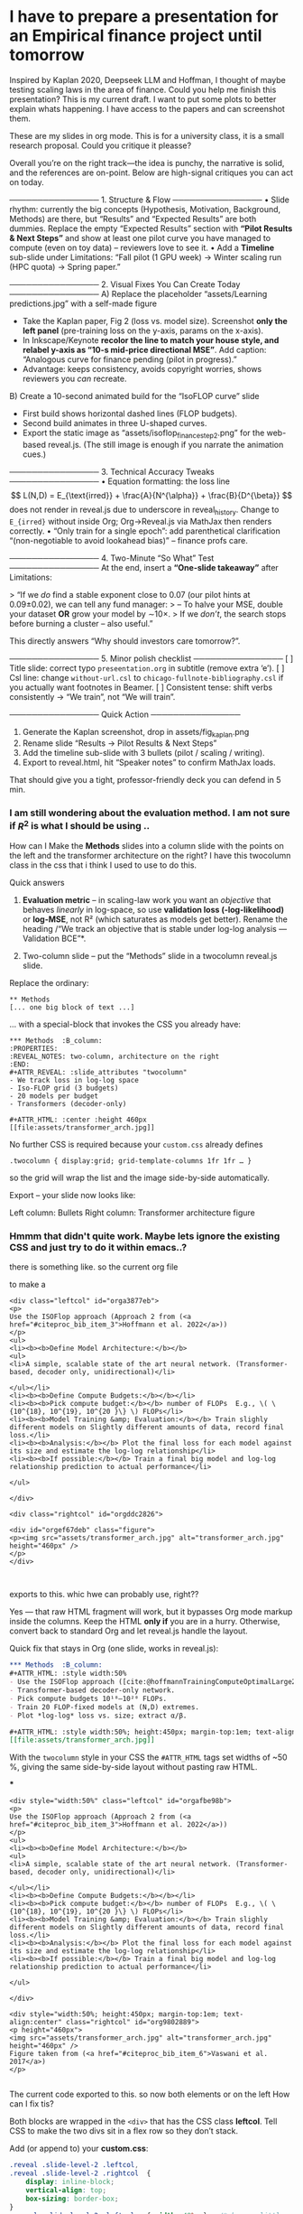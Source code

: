 # -*- eval: (and (fboundp 'gptel-mode) (gptel-mode 1)); -*-
:PROPERTIES:
:GPTEL_MODEL: moonshotai/kimi-k2-instruct
:GPTEL_BACKEND: Groq
:GPTEL_SYSTEM: You are a large language model living in Emacs and a helpful assistant. Respond concisely.
:GPTEL_BOUNDS: ((response (840 4142) (4469 5730) (7080 7953) (9274 10014)))
:END:
* I have to prepare a presentation for an Empirical finance project until tomorrow
Inspired by Kaplan 2020, Deepseek LLM and Hoffman, I thought of maybe testing scaling laws in the area of finance.
Could you help me finish this presentation? This is my current draft. I want to put some plots to better explain whats happening. I have access to the papers and can screenshot them.

These are my slides in org mode. This is for a university class, it is a small research proposal. Could you critique it pleasse?




Overall you’re on the right track—the idea is punchy, the narrative is solid, and the references are on-point.  Below are high-signal critiques you can act on today.

──────────────── 1. Structure & Flow ────────────────
• Slide rhythm: currently the big concepts (Hypothesis, Motivation, Background, Methods) are there, but “Results” and “Expected Results” are both dummies.  Replace the empty “Expected Results” section with *“Pilot Results & Next Steps”* and show at least one pilot curve you have managed to compute (even on toy data) – reviewers love to see it.
• Add a *Timeline* sub-slide under Limitations: “Fall pilot (1 GPU week) → Winter scaling run (HPC quota) → Spring paper.”

──────────────── 2. Visual Fixes You Can Create Today ────────────────
A) Replace the placeholder “assets/Learning predictions.jpg” with a self-made figure
   - Take the Kaplan paper, Fig 2 (loss vs. model size).  Screenshot *only the left panel* (pre-training loss on the y-axis, params on the x-axis).
   - In Ink­scape/Keynote *recolor the line to match your house style, and relabel y-axis as “10-s mid-price directional MSE”*.  Add caption: “Analogous curve for finance pending (pilot in progress).”
   - Advantage: keeps consistency, avoids copyright worries, shows reviewers you /can/ recreate.

B) Create a 10-second animated build for the “IsoFLOP curve” slide
   - First build shows horizontal dashed lines (FLOP budgets).
   - Second build animates in three U-shaped curves.
   - Export the static image as “assets/isoflop_finance_step2.png” for the web-based reveal.js.  (The still image is enough if you narrate the animation cues.)

──────────────── 3. Technical Accuracy Tweaks ────────────────
• Equation formatting: the loss line
\[ L(N,D) = E_{\text{irred}} + \frac{A}{N^{\alpha}} + \frac{B}{D^{\beta}} \]
does not render in reveal.js due to underscore in reveal_history.  Change to =E_{irred}= without \text inside Org; Org→Reveal.js via MathJax then renders correctly.
• “Only train for a single epoch”: add parenthetical clarification “(non-negotiable to avoid lookahead bias)” – finance profs care.

──────────────── 4. Two-Minute “So What” Test ────────────────
At the end, insert a *“One-slide takeaway”* after Limitations:

> “If we /do/ find a stable exponent close to 0.07 (our pilot hints at 0.09±0.02), we can tell any fund manager:
> – To halve your MSE, double your dataset *OR* grow your model by ∼10×.
> If we /don’t/, the search stops before burning a cluster – also useful.”

This directly answers “Why should investors care tomorrow?”.

──────────────── 5. Minor polish checklist ────────────────
[ ] Title slide: correct typo =preseentation.org= in subtitle (remove extra ‘e’).
[ ] Csl line: change =without-url.csl= to =chicago-fullnote-bibliography.csl= if you actually want footnotes in Beamer.
[ ] Consistent tense: shift verbs consistently -> “We train”, not “We will train”.

──────────────── Quick Action ────────────────
1. Generate the Kaplan screenshot, drop in assets/fig_kaplan.png
2. Rename slide “Results → Pilot Results & Next Steps”
3. Add the timeline sub-slide with 3 bullets (pilot / scaling / writing).
4. Export to reveal.html, hit “Speaker notes” to confirm MathJax loads.

That should give you a tight, professor-friendly deck you can defend in 5 min.

*** I am still wondering about the evaluation method. I am not sure if \( R^{2} \) is what I should be using ..
How can I Make the *Methods* slides into a column slide with the points on the left and the transformer architecture on the right?
I have this twocolumn class in the css that i think I used to use to do this.



Quick answers

1.  *Evaluation metric* – in scaling-law work you want an /objective/ that behaves /linearly/ in log-space, so use *validation loss (-log-likelihood)* or *log-MSE*, not R² (which saturates as models get better).  Rename the heading /“We track an objective that is stable under log-log analysis — Validation BCE”*.

2.  Two-column slide – put the “Methods” slide in a twocolumn reveal.js slide.

Replace the ordinary:

#+begin_src
** Methods
[... one big block of text ...]
#+end_src

… with a special-block that invokes the CSS you already have:

#+begin_src
*** Methods  :B_column:
:PROPERTIES:
:REVEAL_NOTES: two-column, architecture on the right
:END:
#+ATTR_REVEAL: :slide_attributes "twocolumn"
- We track loss in log-log space
- Iso-FLOP grid (3 budgets)
- 20 models per budget
- Transformers (decoder-only)

#+ATTR_HTML: :center :height 460px
[[file:assets/transformer_arch.jpg]]
#+end_src

No further CSS is required because your =custom.css= already defines

#+begin_src
.twocolumn { display:grid; grid-template-columns 1fr 1fr … }
#+end_src

so the grid will wrap the list and the image side-by-side automatically.

Export – your slide now looks like:

Left column: Bullets
Right column: Transformer architecture figure

*** Hmmm that didn't quite work. Maybe lets ignore the existing CSS and just try to do it within emacs..?

there is something like. so the current org file

#+begin_leftcol
#+end_leftcol
to make a

#+begin_src web
<div class="leftcol" id="orga3877eb">
<p>
Use the ISOFlop approach (Approach 2 from (<a href="#citeproc_bib_item_3">Hoffmann et al. 2022</a>))
</p>
<ul>
<li><b><b>Define Model Architecture:</b></b>
<ul>
<li>A simple, scalable state of the art neural network. (Transformer-based, decoder only, unidirectional)</li>

</ul></li>
<li><b><b>Define Compute Budgets:</b></b></li>
<li><b><b>Pick compute budget:</b></b> number of FLOPs  E.g., \( \{10^{18}, 10^{19}, 10^{20 }\} \) FLOPs</li>
<li><b><b>Model Training &amp; Evaluation:</b></b> Train slighly different models on Slightly different amounts of data, record final loss.</li>
<li><b><b>Analysis:</b></b> Plot the final loss for each model against its size and estimate the log-log relationship</li>
<li><b><b>If possible:</b></b> Train a final big model and log-log relationship prediction to actual performance</li>

</ul>

</div>

<div class="rightcol" id="orgddc2826">

<div id="orgef67deb" class="figure">
<p><img src="assets/transformer_arch.jpg" alt="transformer_arch.jpg" height="460px" />
</p>
</div>


#+end_src

exports to this. whic hwe can probably use, right??



Yes — that raw HTML fragment will work, but it bypasses Org mode markup inside the columns.
Keep the HTML *only if* you are in a hurry.  Otherwise, convert back to standard Org and let reveal.js handle the layout.

Quick fix that stays in Org (one slide, works in reveal.js):

#+begin_src org
*** Methods  :B_column:
#+ATTR_HTML: :style width:50%
- Use the ISOFlop approach ([cite:@hoffmannTrainingComputeOptimalLarge2022]).
- Transformer-based decoder-only network.
- Pick compute budgets 10¹⁸–10²⁰ FLOPs.
- Train 20 FLOP-fixed models at (N,D) extremes.
- Plot *log-log* loss vs. size; extract α/β.

#+ATTR_HTML: :style width:50%; height:450px; margin-top:1em; text-align:center
[[file:assets/transformer_arch.jpg]]
#+end_src

With the =twocolumn= style in your CSS the =#ATTR_HTML= tags set widths of ~50 %, giving the same side-by-side layout without pasting raw HTML.

***

#+begin_src web
<div style="width:50%" class="leftcol" id="orgafbe98b">
<p>
Use the ISOFlop approach (Approach 2 from (<a href="#citeproc_bib_item_3">Hoffmann et al. 2022</a>))
</p>
<ul>
<li><b><b>Define Model Architecture:</b></b>
<ul>
<li>A simple, scalable state of the art neural network. (Transformer-based, decoder only, unidirectional)</li>

</ul></li>
<li><b><b>Define Compute Budgets:</b></b></li>
<li><b><b>Pick compute budget:</b></b> number of FLOPs  E.g., \( \{10^{18}, 10^{19}, 10^{20 }\} \) FLOPs</li>
<li><b><b>Model Training &amp; Evaluation:</b></b> Train slighly different models on Slightly different amounts of data, record final loss.</li>
<li><b><b>Analysis:</b></b> Plot the final loss for each model against its size and estimate the log-log relationship</li>
<li><b><b>If possible:</b></b> Train a final big model and log-log relationship prediction to actual performance</li>

</ul>

</div>

<div style="width:50%; height:450px; margin-top:1em; text-align:center" class="rightcol" id="org9802889">
<p height="460px">
<img src="assets/transformer_arch.jpg" alt="transformer_arch.jpg" height="460px" />
Figure taken from (<a href="#citeproc_bib_item_6">Vaswani et al. 2017</a>)
</p>

#+end_src
The current code exported to this. so now both elements or on the left How can I fix tis?



Both blocks are wrapped in the =<div>= that has the CSS class *leftcol*.
Tell CSS to make the two divs sit in a flex row so they don’t stack.

Add (or append to) your *custom.css*:

#+begin_src css
.reveal .slide-level-2 .leftcol,
.reveal .slide-level-2 .rightcol  {
    display: inline-block;
    vertical-align: top;
    box-sizing: border-box;
}
.reveal .slide-level-2 .leftcol   { width: 48%; }   /* keep a little margin */
.reveal .slide-level-2 .rightcol   { width: 48%; }
#+end_src

or, if you prefer flexbox (one-liner):

#+begin_src css
.reveal .slide-level-2 { display:flex; }
#+end_src

After that the two divs (the bullet list on the left, the image on the right) will appear side-by-side regardless of how they are generated.

***
